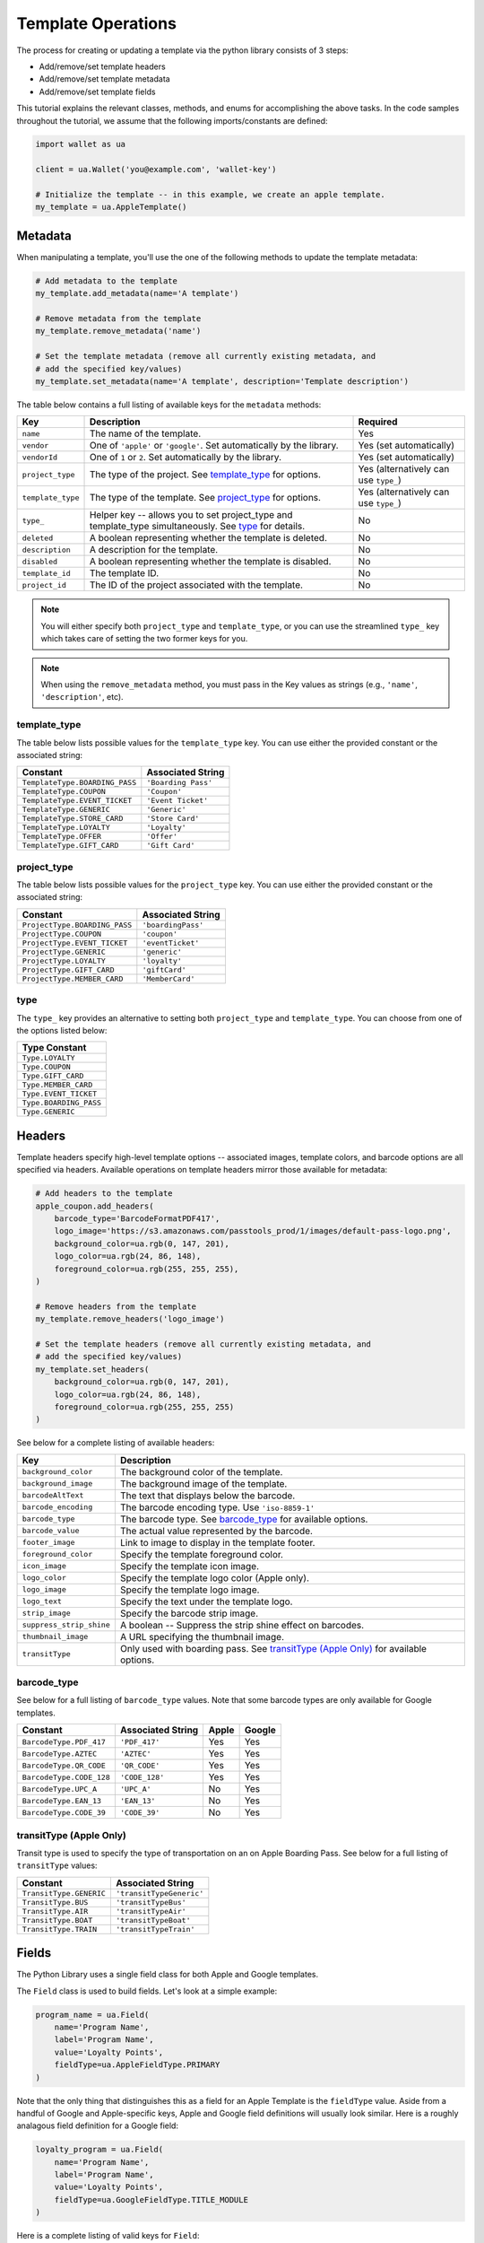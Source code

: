 ###################
Template Operations
###################

The process for creating or updating a template via the python library consists
of 3 steps:

* Add/remove/set template headers
* Add/remove/set template metadata
* Add/remove/set template fields

This tutorial explains the relevant classes, methods, and enums for accomplishing
the above tasks. In the code samples throughout the tutorial, we assume that the
following imports/constants are defined:

.. sourcecode:: python

   import wallet as ua

   client = ua.Wallet('you@example.com', 'wallet-key')

   # Initialize the template -- in this example, we create an apple template.
   my_template = ua.AppleTemplate()


********
Metadata
********

When manipulating a template, you'll use the one of the following methods to
update the template metadata:

.. sourcecode:: python

   # Add metadata to the template
   my_template.add_metadata(name='A template')

   # Remove metadata from the template
   my_template.remove_metadata('name')

   # Set the template metadata (remove all currently existing metadata, and
   # add the specified key/values)
   my_template.set_metadata(name='A template', description='Template description')

The table below contains a full listing of available keys for the ``metadata`` methods:

================= ======================================================================================================= =====================================
Key               Description                                                                                             Required
================= ======================================================================================================= =====================================
``name``          The name of the template.                                                                               Yes
``vendor``        One of ``'apple'`` or ``'google'``. Set automatically by the library.                                   Yes (set automatically)
``vendorId``      One of ``1`` or ``2``. Set automatically by the library.                                                Yes (set automatically)
``project_type``  The type of the project. See `template_type`_ for options.                                              Yes (alternatively can use ``type_``)
``template_type`` The type of the template. See `project_type`_ for options.                                              Yes (alternatively can use ``type_``)
``type_``         Helper key -- allows you to set project_type and template_type simultaneously. See `type`_ for details. No
``deleted``       A boolean representing whether the template is deleted.                                                 No
``description``   A description for the template.                                                                         No
``disabled``      A boolean representing whether the template is disabled.                                                No
``template_id``   The template ID.                                                                                        No
``project_id``    The ID of the project associated with the template.                                                     No
================= ======================================================================================================= =====================================

.. note::

   You will either specify both ``project_type`` and ``template_type``, or you can
   use the streamlined ``type_`` key which takes care of setting the two former keys
   for you.

.. note::

   When using the ``remove_metadata`` method, you must pass in the Key values as strings
   (e.g., ``'name'``, ``'description'``, etc).


template_type
=============

The table below lists possible values for the ``template_type`` key. You can use either
the provided constant or the associated string:

============================== ===================
Constant                       Associated String
============================== ===================
``TemplateType.BOARDING_PASS`` ``'Boarding Pass'``
``TemplateType.COUPON``        ``'Coupon'``
``TemplateType.EVENT_TICKET``  ``'Event Ticket'``
``TemplateType.GENERIC``       ``'Generic'``
``TemplateType.STORE_CARD``    ``'Store Card'``
``TemplateType.LOYALTY``       ``'Loyalty'``
``TemplateType.OFFER``         ``'Offer'``
``TemplateType.GIFT_CARD``     ``'Gift Card'``
============================== ===================


project_type
============

The table below lists possible values for the ``project_type`` key. You can use either
the provided constant or the associated string:

============================= ===================
Constant                      Associated String
============================= ===================
``ProjectType.BOARDING_PASS`` ``'boardingPass'``
``ProjectType.COUPON``        ``'coupon'``
``ProjectType.EVENT_TICKET``  ``'eventTicket'``
``ProjectType.GENERIC``       ``'generic'``
``ProjectType.LOYALTY``       ``'loyalty'``
``ProjectType.GIFT_CARD``     ``'giftCard'``
``ProjectType.MEMBER_CARD``   ``'MemberCard'``
============================= ===================


type
====

The ``type_`` key provides an alternative to setting both ``project_type`` and
``template_type``. You can choose from one of the options listed below:

+------------------------+
| Type Constant          |
+========================+
| ``Type.LOYALTY``       |
+------------------------+
| ``Type.COUPON``        |
+------------------------+
| ``Type.GIFT_CARD``     |
+------------------------+
| ``Type.MEMBER_CARD``   |
+------------------------+
| ``Type.EVENT_TICKET``  |
+------------------------+
| ``Type.BOARDING_PASS`` |
+------------------------+
| ``Type.GENERIC``       |
+------------------------+


*******
Headers
*******

Template headers specify high-level template options -- associated images, template
colors, and barcode options are all specified via headers. Available operations
on template headers mirror those available for metadata:

.. sourcecode:: python

   # Add headers to the template
   apple_coupon.add_headers(
       barcode_type='BarcodeFormatPDF417',
       logo_image='https://s3.amazonaws.com/passtools_prod/1/images/default-pass-logo.png',
       background_color=ua.rgb(0, 147, 201),
       logo_color=ua.rgb(24, 86, 148),
       foreground_color=ua.rgb(255, 255, 255),
   )

   # Remove headers from the template
   my_template.remove_headers('logo_image')

   # Set the template headers (remove all currently existing metadata, and
   # add the specified key/values)
   my_template.set_headers(
       background_color=ua.rgb(0, 147, 201),
       logo_color=ua.rgb(24, 86, 148),
       foreground_color=ua.rgb(255, 255, 255)
   )

See below for a complete listing of available headers:

======================== ====================================================================================
Key                      Description
======================== ====================================================================================
``background_color``     The background color of the template.
``background_image``     The background image of the template.
``barcodeAltText``       The text that displays below the barcode.
``barcode_encoding``     The barcode encoding type. Use ``'iso-8859-1'``
``barcode_type``         The barcode type. See `barcode_type`_ for available options.
``barcode_value``        The actual value represented by the barcode.
``footer_image``         Link to image to display in the template footer.
``foreground_color``     Specify the template foreground color.
``icon_image``           Specify the template icon image.
``logo_color``           Specify the template logo color (Apple only).
``logo_image``           Specify the template logo image.
``logo_text``            Specify the text under the template logo.
``strip_image``          Specify the barcode strip image.
``suppress_strip_shine`` A boolean -- Suppress the strip shine effect on barcodes.
``thumbnail_image``      A URL specifying the thumbnail image.
``transitType``          Only used with boarding pass. See `transitType (Apple Only)`_ for available options.
======================== ====================================================================================


barcode_type
============

See below for a full listing of ``barcode_type`` values. Note that some
barcode types are only available for Google templates.

======================== ================= ===== ======
Constant                 Associated String Apple Google
======================== ================= ===== ======
``BarcodeType.PDF_417``  ``'PDF_417'``     Yes   Yes
``BarcodeType.AZTEC``    ``'AZTEC'``       Yes   Yes
``BarcodeType.QR_CODE``  ``'QR_CODE'``     Yes   Yes
``BarcodeType.CODE_128`` ``'CODE_128'``    Yes   Yes
``BarcodeType.UPC_A``    ``'UPC_A'``       No    Yes
``BarcodeType.EAN_13``   ``'EAN_13'``      No    Yes
``BarcodeType.CODE_39``  ``'CODE_39'``     No    Yes
======================== ================= ===== ======


transitType (Apple Only)
========================

Transit type is used to specify the type of transportation on
an on Apple Boarding Pass. See below for a full listing of
``transitType`` values:

======================= ========================
Constant                Associated String
======================= ========================
``TransitType.GENERIC`` ``'transitTypeGeneric'``
``TransitType.BUS``     ``'transitTypeBus'``
``TransitType.AIR``     ``'transitTypeAir'``
``TransitType.BOAT``    ``'transitTypeBoat'``
``TransitType.TRAIN``   ``'transitTypeTrain'``
======================= ========================


******
Fields
******

The Python Library uses a single field class for both Apple and Google templates.

The ``Field`` class is used to build fields. Let's look at a simple example:

.. code-block:: python

   program_name = ua.Field(
       name='Program Name',
       label='Program Name',
       value='Loyalty Points',
       fieldType=ua.AppleFieldType.PRIMARY
   )

Note that the only thing that distinguishes this as a field for an Apple Template is
the ``fieldType`` value. Aside from a handful of Google and Apple-specific keys, Apple
and Google field definitions will usually look similar. Here is a roughly analagous field
definition for a Google field:

.. code-block:: python

   loyalty_program = ua.Field(
       name='Program Name',
       label='Program Name',
       value='Loyalty Points',
       fieldType=ua.GoogleFieldType.TITLE_MODULE
   )

Here is a complete listing of valid keys for ``Field``:

============================ ====================== ============ =================================================================================================== =====================================================================================================
Key                          Value Type             Apple/Google Description                                                                                         Additional Notes
============================ ====================== ============ =================================================================================================== =====================================================================================================
``name``                     String                 Both         The name used to refer to the field.
``label``                    String                 Both         The label of the field -- generally describes the field value.
``value``                    String, Int, or Float  Both         The value of the field.
``fieldType``                String                 Both         The location of the field on the template. See `fieldTypes`_ for options.
``changeMessage``            String                 Both         The message to display if the field is updated.
``formatType``               String                 Both         The type of value. See `formatType`_ for options.                                                   The python library will attempt to determine this automatically
``hideEmpty``                Boolean                Both         Hide the field if no value is specified.
``order``                    Int                    Both         Specify location within the ``fieldType``.
``required``                 Boolean                Both         Whether the field must be defined when creating passes from the template.
``currencyCode``             String                 Both         If making a field with a currency value, specify the denomination. See `currencyCode`_ for options. If you set ``currencyCode``, ``formatType`` will be set to ``"Currency`` unless you manually override
``textAlignment``            String                 Both         Specify how text is aligned within the field. See `textAlignment` for options.
``numberStyle``              String                 Apple        If ``value`` is a number, specify the number type. See `numberStyle`_ for options.                  The python library will attempt to determine this automatically
``row``                      Int                    Google       Specify vertical location within the ``fieldType``.                                                 Deprecated, please use ``order`` if possible
``col``                      Int                    Google       Specify horizontal location within the ``fieldType``.                                               Deprecated, please use ``order`` if possible
============================ ====================== ============ =================================================================================================== =====================================================================================================

.. note::

   While the ``formatType`` and ``numberStyle`` keys will be set automatically, you can always
   override them. The python library will do its best to guess and should be correct in most
   situations, but there may be edge cases where you have to override set these values
   explicitly.


formatType
==========

The ``formatType`` key specifies the type of argument passed to ``value``. Generally, the
library can deduce the ``formatType`` without user intervention. However, ``'Phone'`` and
``'Email'`` will always have to be specified by the user.

======================= =================
Constant                Associated String
======================= =================
``FormatType.NUMBER``   ``'Number'``
``FormatType.STRING``   ``'String'``
``FormatType.URL``      ``'URL'``
``FormatType.DATE``     ``'Date'``
``FormatType.CURRENCY`` ``'Currency'``
``FormatType.PHONE``    ``'Phone'``
``FormatType.EMAIL``    ``'Email'``
======================= =================


fieldTypes
==========

The ``fieldType`` key specifies the location of a field on an Apple or Google
template. The available fieldTypes are listed below:

**Google fieldTypes:**

================================== =====================
Constant                           Associated String
================================== =====================
``GoogleFieldType.INFO_MODULE``    ``'infoModuleData'``
``GoogleFieldType.TEXT_MODULE``    ``'textModulesData'``
``GoogleFieldType.LINKS_MODULE``   ``'linksModuleData'``
``GoogleFieldType.POINTS_MODULE``  ``'pointsModule'``
``GoogleFieldType.NOT_ASSIGNED``   ``'notAssigned'``
``GoogleFieldType.TITLE_MODULE``   ``'titleModule'``
``GoogleFieldType.ACCOUNT_MODULE`` ``'acctModule'``
``GoogleFieldType.LOYALTY_POINTS`` ``'loyaltyPoints'``
================================== =====================

**Apple fieldTypes:**

=============================== =================
Constant                        Associated String
=============================== =================
``AppleFieldType.PRIMARY``      ``'primary'``
``AppleFieldType.SECONDARY``    ``'secondary'``
``AppleFieldType.TERTIARY``     ``'tertiary'``
``AppleFieldType.AUXILIARY``    ``'auxiliary'``
``AppleFieldType.BACK``         ``'back'``
``AppleFieldType.HEADER``       ``'header'``
``AppleFieldType.NOT_ASSIGNED`` ``'notAssigned'``
=============================== =================


numberStyle (Apple Only)
========================

The ``numberStyle`` key must be specified for Apple fields with a
``formatType`` of ``'Number'``. Usually, the library can deduce
the appropriate ``numberStyle`` based on the ``value`` argument, but
there still may be situations where it is useful to manually
override the ``numberStyle`` key.

========================== ===========================
Constant                   Assocaited String
========================== ===========================
``NumberStyle.DECIMAL``    ``'numberStyleDecimal'``
``NumberStyle.TEXT``       ``'numberStyleSpellOut'``
``NumberStyle.SCIENTIFIC`` ``'numberStyleScientific'``
``NumberStyle.PERCENT``    ``'numberStylePercent'``
========================== ===========================


textAlignment
=============

Specify the alignment of the field text:

========================== ==========================
Constant                   Associated String
========================== ==========================
``TextAlignment.LEFT``     ``'textAlignmentLeft'``
``TextAlignment.CENTER``   ``'textAlignmentCenter'``
``TextAlignment.RIGHT``    ``'textAlignmentRight'``
``TextAlignment.NATURAL``  ``'textAlignmentNatural'``
========================== ==========================


currencyCode
============

Specify the type of currency for ``Currency`` fields:

==================== =================
Constant             Associated String
==================== =================
``CurrencyCode.USD`` ``'USD'``
``CurrencyCode.EUR`` ``'EUR'``
``CurrencyCode.CNY`` ``'CNY'``
``CurrencyCode.JPY`` ``'JPY'``
``CurrencyCode.GBP`` ``'GBP'``
``CurrencyCode.RUB`` ``'RUB'``
``CurrencyCode.AUD`` ``'AUD'``
``CurrencyCode.CHF`` ``'CHF'``
``CurrencyCode.CAD`` ``'CAD'``
``CurrencyCode.HKD`` ``'HKD'``
``CurrencyCode.SEK`` ``'SEK'``
``CurrencyCode.NZD`` ``'NZD'``
``CurrencyCode.KRW`` ``'KRW'``
``CurrencyCode.SGD`` ``'SGD'``
``CurrencyCode.NOK`` ``'NOK'``
``CurrencyCode.MXN`` ``'MXN'``
``CurrencyCode.INR`` ``'INR'``
==================== =================


*******************
Apple Only Features
*******************

These methods are specific to the AppleTemplate class.

Beacons
=======

To manipulate beacons on a template, use one of the following AppleTemplate methods:

.. sourcecode:: python

   # Add a beacon
   my_template.add_beacon(
      '55502220-A123-A88A-F321-555A444B333C',      # UUID
      relevantText="Hey you're in a cool place",   # Text displayed on lock screen
      major=1,                                     # Major beacon identifier
      minor=34                                     # Minor beacon identifier
   )

   # Remove a beacon (takes a UUID as argument)
   my_template.remove_beacon('55502220-A123-A88A-F321-555A444B333C')


********************
Google Only Features
********************

These methods are specific to the GoogleTemplate class.


Offer Module
============

When creating a Google coupon, you can specify an ``offerModule``. To do so,
use the ``set_offer`` method:

.. sourcecode:: python

   my_template.set_offer(
      multiUserOffer=False,
      redemptionChannel='both',
      provider='The provider',
      endTime='2017-01-30T00:00:00.000Z'
   )

Valid arguments are listed below:

===================== ======================================================================================================================================
Key                   Description
===================== ======================================================================================================================================
``multiUserOffer``    If true, this offer can be saved by multiple users. Otherwise, the offer is only available for a single user.
``redemptionChannel`` Redemption channels applicable to this offer. Can be one of ``'online'``, ``'instore'``, ``'both'``, or ``'temporaryPriceReduction'``.
``provider``          The provider name.
``endTime``           The offer expiration date.
===================== ======================================================================================================================================


Message Module Field
====================

To add a message to your template, use the ``add_message`` method:

.. sourcecode:: python

   my_template.add_message(
       body='A new message!',
       imageUri='https://imgur.com/cool_image.png'
   )

Valid arguments are listed below:

======================== ======== ==============================================================
Key                      Required Description
======================== ======== ==============================================================
``body``                 Yes      The message body.
``header``               No       The message title.
``actionUri``            No       The URI to which users are directed upon clicking the message.
``actionUriDescription`` No       Description for the ``actionUri``.
``imageUri``             No       Specify an image to display with the message.
``imageDescription``     No       Description for the image.
``startTime``            No       Valid ISO8805 date for start time of a message.
``endTime``              No       Valid ISO8805 date for end time of a message.
======================== ======== ==============================================================
